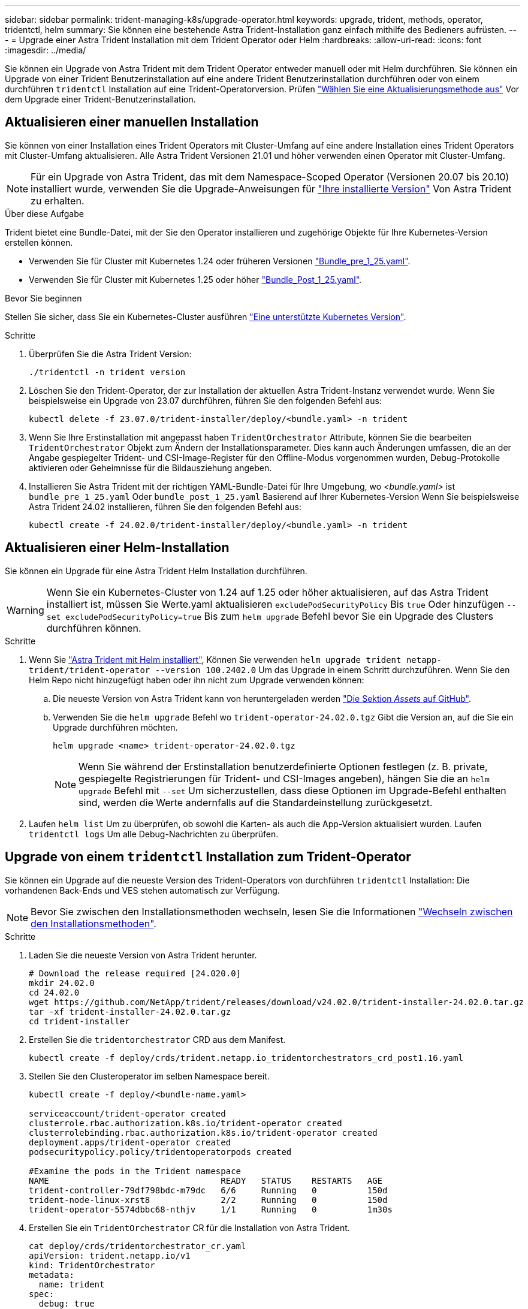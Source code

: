 ---
sidebar: sidebar 
permalink: trident-managing-k8s/upgrade-operator.html 
keywords: upgrade, trident, methods, operator, tridentctl, helm 
summary: Sie können eine bestehende Astra Trident-Installation ganz einfach mithilfe des Bedieners aufrüsten. 
---
= Upgrade einer Astra Trident Installation mit dem Trident Operator oder Helm
:hardbreaks:
:allow-uri-read: 
:icons: font
:imagesdir: ../media/


[role="lead"]
Sie können ein Upgrade von Astra Trident mit dem Trident Operator entweder manuell oder mit Helm durchführen. Sie können ein Upgrade von einer Trident Benutzerinstallation auf eine andere Trident Benutzerinstallation durchführen oder von einem durchführen `tridentctl` Installation auf eine Trident-Operatorversion. Prüfen link:upgrade-trident.html#select-an-upgrade-method["Wählen Sie eine Aktualisierungsmethode aus"] Vor dem Upgrade einer Trident-Benutzerinstallation.



== Aktualisieren einer manuellen Installation

Sie können von einer Installation eines Trident Operators mit Cluster-Umfang auf eine andere Installation eines Trident Operators mit Cluster-Umfang aktualisieren. Alle Astra Trident Versionen 21.01 und höher verwenden einen Operator mit Cluster-Umfang.


NOTE: Für ein Upgrade von Astra Trident, das mit dem Namespace-Scoped Operator (Versionen 20.07 bis 20.10) installiert wurde, verwenden Sie die Upgrade-Anweisungen für link:../earlier-versions.html["Ihre installierte Version"] Von Astra Trident zu erhalten.

.Über diese Aufgabe
Trident bietet eine Bundle-Datei, mit der Sie den Operator installieren und zugehörige Objekte für Ihre Kubernetes-Version erstellen können.

* Verwenden Sie für Cluster mit Kubernetes 1.24 oder früheren Versionen link:https://github.com/NetApp/trident/tree/stable/v24.02/deploy/bundle_pre_1_25.yaml["Bundle_pre_1_25.yaml"^].
* Verwenden Sie für Cluster mit Kubernetes 1.25 oder höher link:https://github.com/NetApp/trident/tree/stable/v24.02/deploy/bundle_post_1_25.yaml["Bundle_Post_1_25.yaml"^].


.Bevor Sie beginnen
Stellen Sie sicher, dass Sie ein Kubernetes-Cluster ausführen link:../trident-get-started/requirements.html["Eine unterstützte Kubernetes Version"].

.Schritte
. Überprüfen Sie die Astra Trident Version:
+
[listing]
----
./tridentctl -n trident version
----
. Löschen Sie den Trident-Operator, der zur Installation der aktuellen Astra Trident-Instanz verwendet wurde. Wenn Sie beispielsweise ein Upgrade von 23.07 durchführen, führen Sie den folgenden Befehl aus:
+
[listing]
----
kubectl delete -f 23.07.0/trident-installer/deploy/<bundle.yaml> -n trident
----
. Wenn Sie Ihre Erstinstallation mit angepasst haben `TridentOrchestrator` Attribute, können Sie die bearbeiten `TridentOrchestrator` Objekt zum Ändern der Installationsparameter. Dies kann auch Änderungen umfassen, die an der Angabe gespiegelter Trident- und CSI-Image-Register für den Offline-Modus vorgenommen wurden, Debug-Protokolle aktivieren oder Geheimnisse für die Bildausziehung angeben.
. Installieren Sie Astra Trident mit der richtigen YAML-Bundle-Datei für Ihre Umgebung, wo _<bundle.yaml>_ ist
`bundle_pre_1_25.yaml` Oder `bundle_post_1_25.yaml` Basierend auf Ihrer Kubernetes-Version Wenn Sie beispielsweise Astra Trident 24.02 installieren, führen Sie den folgenden Befehl aus:
+
[listing]
----
kubectl create -f 24.02.0/trident-installer/deploy/<bundle.yaml> -n trident
----




== Aktualisieren einer Helm-Installation

Sie können ein Upgrade für eine Astra Trident Helm Installation durchführen.


WARNING: Wenn Sie ein Kubernetes-Cluster von 1.24 auf 1.25 oder höher aktualisieren, auf das Astra Trident installiert ist, müssen Sie Werte.yaml aktualisieren `excludePodSecurityPolicy` Bis `true` Oder hinzufügen `--set excludePodSecurityPolicy=true` Bis zum `helm upgrade` Befehl bevor Sie ein Upgrade des Clusters durchführen können.

.Schritte
. Wenn Sie link:../trident-get-started/kubernetes-deploy-helm.html#deploy-the-trident-operator-and-install-astra-trident-using-helm["Astra Trident mit Helm installiert"], Können Sie verwenden `helm upgrade trident netapp-trident/trident-operator --version 100.2402.0` Um das Upgrade in einem Schritt durchzuführen. Wenn Sie den Helm Repo nicht hinzugefügt haben oder ihn nicht zum Upgrade verwenden können:
+
.. Die neueste Version von Astra Trident kann von heruntergeladen werden link:https://github.com/NetApp/trident/releases/latest["Die Sektion _Assets_ auf GitHub"^].
.. Verwenden Sie die `helm upgrade` Befehl wo `trident-operator-24.02.0.tgz` Gibt die Version an, auf die Sie ein Upgrade durchführen möchten.
+
[listing]
----
helm upgrade <name> trident-operator-24.02.0.tgz
----
+

NOTE: Wenn Sie während der Erstinstallation benutzerdefinierte Optionen festlegen (z. B. private, gespiegelte Registrierungen für Trident- und CSI-Images angeben), hängen Sie die an `helm upgrade` Befehl mit `--set` Um sicherzustellen, dass diese Optionen im Upgrade-Befehl enthalten sind, werden die Werte andernfalls auf die Standardeinstellung zurückgesetzt.



. Laufen `helm list` Um zu überprüfen, ob sowohl die Karten- als auch die App-Version aktualisiert wurden. Laufen `tridentctl logs` Um alle Debug-Nachrichten zu überprüfen.




== Upgrade von einem `tridentctl` Installation zum Trident-Operator

Sie können ein Upgrade auf die neueste Version des Trident-Operators von durchführen `tridentctl` Installation: Die vorhandenen Back-Ends und VES stehen automatisch zur Verfügung.


NOTE: Bevor Sie zwischen den Installationsmethoden wechseln, lesen Sie die Informationen link:../trident-get-started/kubernetes-deploy.html#moving-between-installation-methods["Wechseln zwischen den Installationsmethoden"].

.Schritte
. Laden Sie die neueste Version von Astra Trident herunter.
+
[listing]
----
# Download the release required [24.020.0]
mkdir 24.02.0
cd 24.02.0
wget https://github.com/NetApp/trident/releases/download/v24.02.0/trident-installer-24.02.0.tar.gz
tar -xf trident-installer-24.02.0.tar.gz
cd trident-installer
----
. Erstellen Sie die `tridentorchestrator` CRD aus dem Manifest.
+
[listing]
----
kubectl create -f deploy/crds/trident.netapp.io_tridentorchestrators_crd_post1.16.yaml
----
. Stellen Sie den Clusteroperator im selben Namespace bereit.
+
[listing]
----
kubectl create -f deploy/<bundle-name.yaml>

serviceaccount/trident-operator created
clusterrole.rbac.authorization.k8s.io/trident-operator created
clusterrolebinding.rbac.authorization.k8s.io/trident-operator created
deployment.apps/trident-operator created
podsecuritypolicy.policy/tridentoperatorpods created

#Examine the pods in the Trident namespace
NAME                                  READY   STATUS    RESTARTS   AGE
trident-controller-79df798bdc-m79dc   6/6     Running   0          150d
trident-node-linux-xrst8              2/2     Running   0          150d
trident-operator-5574dbbc68-nthjv     1/1     Running   0          1m30s
----
. Erstellen Sie ein `TridentOrchestrator` CR für die Installation von Astra Trident.
+
[listing]
----
cat deploy/crds/tridentorchestrator_cr.yaml
apiVersion: trident.netapp.io/v1
kind: TridentOrchestrator
metadata:
  name: trident
spec:
  debug: true
  namespace: trident

kubectl create -f deploy/crds/tridentorchestrator_cr.yaml

#Examine the pods in the Trident namespace
NAME                                READY   STATUS    RESTARTS   AGE
trident-csi-79df798bdc-m79dc        6/6     Running   0          1m
trident-csi-xrst8                   2/2     Running   0          1m
trident-operator-5574dbbc68-nthjv   1/1     Running   0          5m41s
----
. Bestätigen Sie, dass das Upgrade von Trident auf die beabsichtigte Version durchgeführt wurde.
+
[listing]
----
kubectl describe torc trident | grep Message -A 3

Message:                Trident installed
Namespace:              trident
Status:                 Installed
Version:                v24.02.0
----

